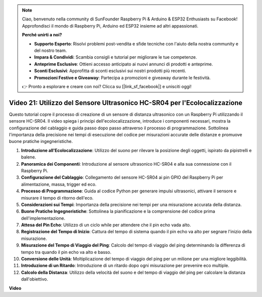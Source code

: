 .. note::

    Ciao, benvenuto nella community di SunFounder Raspberry Pi & Arduino & ESP32 Enthusiasts su Facebook! Approfondisci il mondo di Raspberry Pi, Arduino ed ESP32 insieme ad altri appassionati.

    **Perché unirti a noi?**

    - **Supporto Esperto**: Risolvi problemi post-vendita e sfide tecniche con l'aiuto della nostra community e del nostro team.
    - **Impara & Condividi**: Scambia consigli e tutorial per migliorare le tue competenze.
    - **Anteprime Esclusive**: Ottieni accesso anticipato ai nuovi annunci di prodotti e anteprime.
    - **Sconti Esclusivi**: Approfitta di sconti esclusivi sui nostri prodotti più recenti.
    - **Promozioni Festive e Giveaway**: Partecipa a promozioni e giveaway durante le festività.

    👉 Pronto a esplorare e creare con noi? Clicca su [|link_sf_facebook|] e unisciti oggi!

Video 21: Utilizzo del Sensore Ultrasonico HC-SR04 per l'Ecolocalizzazione
=======================================================================================

Questo tutorial copre il processo di creazione di un sensore di distanza ultrasonico con un Raspberry Pi utilizzando il sensore HC-SR04. 
Il video spiega i principi dell'ecolocalizzazione, introduce i componenti necessari, mostra la configurazione del cablaggio 
e guida passo dopo passo attraverso il processo di programmazione. 
Sottolinea l'importanza della precisione nei tempi di esecuzione del codice per misurazioni accurate delle distanze e promuove buone pratiche ingegneristiche.

1. **Introduzione all'Ecolocalizzazione**: Utilizzo del suono per rilevare la posizione degli oggetti, ispirato da pipistrelli e balene.
2. **Panoramica dei Componenti**: Introduzione al sensore ultrasonico HC-SR04 e alla sua connessione con il Raspberry Pi.
3. **Configurazione del Cablaggio**: Collegamento del sensore HC-SR04 ai pin GPIO del Raspberry Pi per alimentazione, massa, trigger ed eco.
4. **Processo di Programmazione**: Guida al codice Python per generare impulsi ultrasonici, attivare il sensore e misurare il tempo di ritorno dell'eco.
5. **Considerazioni sui Tempi**: Importanza della precisione nei tempi per una misurazione accurata della distanza.
6. **Buone Pratiche Ingegneristiche**: Sottolinea la pianificazione e la comprensione del codice prima dell'implementazione.
7. **Attesa del Pin Echo**: Utilizzo di un ciclo while per attendere che il pin echo vada alto.
8. **Registrazione del Tempo di Inizio**: Cattura del tempo di sistema quando il pin echo va alto per segnare l'inizio della misurazione.
9. **Misurazione del Tempo di Viaggio del Ping**: Calcolo del tempo di viaggio del ping determinando la differenza di tempo tra quando il pin echo va alto e basso.
10. **Conversione delle Unità**: Moltiplicazione del tempo di viaggio del ping per un milione per una migliore leggibilità.
11. **Introduzione di un Ritardo**: Introduzione di un ritardo dopo ogni misurazione per prevenire eco multiple.
12. **Calcolo della Distanza**: Utilizzo della velocità del suono e del tempo di viaggio del ping per calcolare la distanza dall'obiettivo.

**Video**

.. raw:: html

    <iframe width="700" height="500" src="https://www.youtube.com/embed/SoAGLXoQ5XI?si=OPMqLtQ53hKNHs4j" title="YouTube video player" frameborder="0" allow="accelerometer; autoplay; clipboard-write; encrypted-media; gyroscope; picture-in-picture; web-share" allowfullscreen></iframe>
